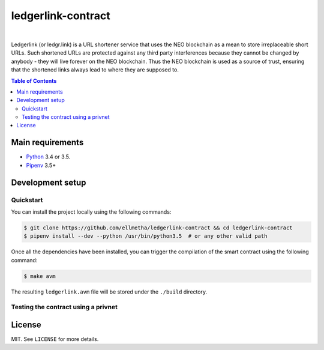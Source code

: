 ledgerlink-contract
===================

|

Ledgerlink (or ledgr.link) is a URL shortener service that uses the NEO blockchain as a mean to
store irreplaceable short URLs. Such shortened URLs are protected against any third party
interferences because they cannot be changed by anybody - they will live forever on the NEO
blockchain. Thus the NEO blockchain is used as a source of trust, ensuring that the shortened links
always lead to where they are supposed to.

.. contents:: Table of Contents
    :local:

Main requirements
-----------------

* Python_ 3.4 or 3.5.
* Pipenv_ 3.5+

Development setup
-----------------

Quickstart
~~~~~~~~~~

You can install the project locally using the following commands:

.. code-block:: shell

  $ git clone https://github.com/ellmetha/ledgerlink-contract && cd ledgerlink-contract
  $ pipenv install --dev --python /usr/bin/python3.5  # or any other valid path

Once all the dependencies have been installed, you can trigger the compilation of the smart contract
using the following command:

.. code-block:: shell

  $ make avm

The resulting ``ledgerlink.avm`` file will be stored under the ``./build`` directory.

Testing the contract using a privnet
~~~~~~~~~~~~~~~~~~~~~~~~~~~~~~~~~~~~

License
-------

MIT. See ``LICENSE`` for more details.


.. _Pipenv: https://github.com/kennethreitz/pipenv
.. _Python: https://www.python.org

